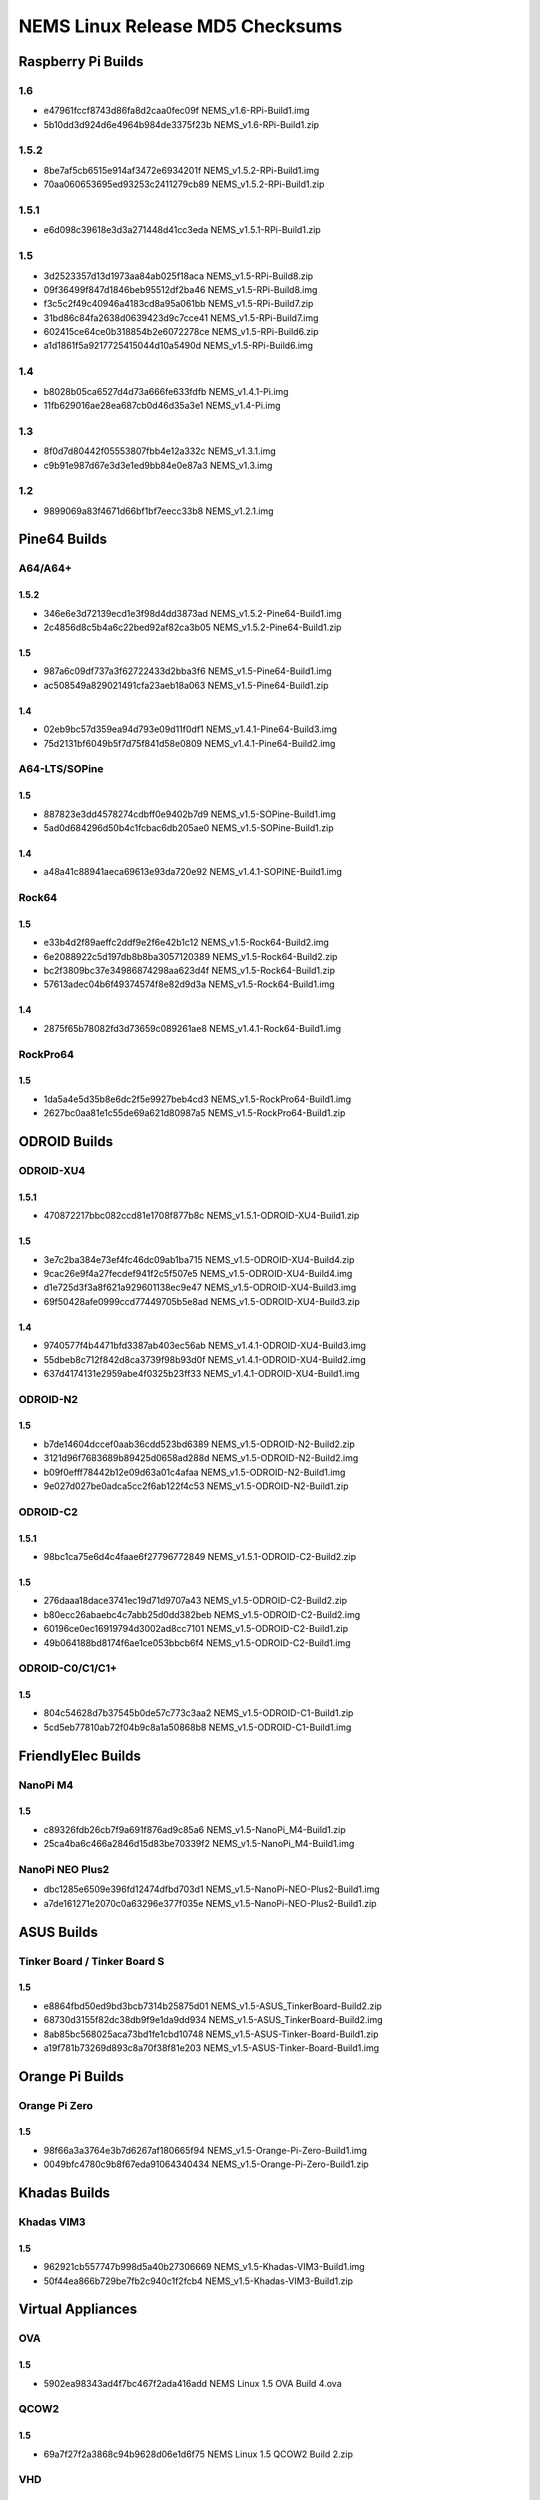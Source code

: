 NEMS Linux Release MD5 Checksums
================================

Raspberry Pi Builds
-------------------

1.6
~~~

- e47961fccf8743d86fa8d2caa0fec09f  NEMS_v1.6-RPi-Build1.img
- 5b10dd3d924d6e4964b984de3375f23b  NEMS_v1.6-RPi-Build1.zip

1.5.2
~~~~~

-  8be7af5cb6515e914af3472e6934201f NEMS_v1.5.2-RPi-Build1.img
-  70aa060653695ed93253c2411279cb89 NEMS_v1.5.2-RPi-Build1.zip

.. _section-1:

1.5.1
~~~~~

-  e6d098c39618e3d3a271448d41cc3eda NEMS_v1.5.1-RPi-Build1.zip

.. _section-2:

1.5
~~~

-  3d2523357d13d1973aa84ab025f18aca NEMS_v1.5-RPi-Build8.zip
-  09f36499f847d1846beb95512df2ba46 NEMS_v1.5-RPi-Build8.img
-  f3c5c2f49c40946a4183cd8a95a061bb NEMS_v1.5-RPi-Build7.zip
-  31bd86c84fa2638d0639423d9c7cce41 NEMS_v1.5-RPi-Build7.img
-  602415ce64ce0b318854b2e6072278ce NEMS_v1.5-RPi-Build6.zip
-  a1d1861f5a9217725415044d10a5490d NEMS_v1.5-RPi-Build6.img

.. _section-3:

1.4
~~~

-  b8028b05ca6527d4d73a666fe633fdfb NEMS_v1.4.1-Pi.img
-  11fb629016ae28ea687cb0d46d35a3e1 NEMS_v1.4-Pi.img

.. _section-4:

1.3
~~~

-  8f0d7d80442f05553807fbb4e12a332c NEMS_v1.3.1.img
-  c9b91e987d67e3d3e1ed9bb84e0e87a3 NEMS_v1.3.img

.. _section-5:

1.2
~~~

-  9899069a83f4671d66bf1bf7eecc33b8 NEMS_v1.2.1.img

Pine64 Builds
-------------

A64/A64+
~~~~~~~~

.. _section-6:

1.5.2
^^^^^

-  346e6e3d72139ecd1e3f98d4dd3873ad NEMS_v1.5.2-Pine64-Build1.img
-  2c4856d8c5b4a6c22bed92af82ca3b05 NEMS_v1.5.2-Pine64-Build1.zip

.. _section-7:

1.5
^^^

-  987a6c09df737a3f62722433d2bba3f6 NEMS_v1.5-Pine64-Build1.img
-  ac508549a829021491cfa23aeb18a063 NEMS_v1.5-Pine64-Build1.zip

.. _section-8:

1.4
^^^

-  02eb9bc57d359ea94d793e09d11f0df1 NEMS_v1.4.1-Pine64-Build3.img
-  75d2131bf6049b5f7d75f841d58e0809 NEMS_v1.4.1-Pine64-Build2.img

A64-LTS/SOPine
~~~~~~~~~~~~~~

.. _section-9:

1.5
^^^

-  887823e3dd4578274cdbff0e9402b7d9 NEMS_v1.5-SOPine-Build1.img
-  5ad0d684296d50b4c1fcbac6db205ae0 NEMS_v1.5-SOPine-Build1.zip

.. _section-10:

1.4
^^^

-  a48a41c88941aeca69613e93da720e92 NEMS_v1.4.1-SOPINE-Build1.img

Rock64
~~~~~~

.. _section-11:

1.5
^^^

-  e33b4d2f89aeffc2ddf9e2f6e42b1c12 NEMS_v1.5-Rock64-Build2.img
-  6e2088922c5d197db8b8ba3057120389 NEMS_v1.5-Rock64-Build2.zip
-  bc2f3809bc37e34986874298aa623d4f NEMS_v1.5-Rock64-Build1.zip
-  57613adec04b6f49374574f8e82d9d3a NEMS_v1.5-Rock64-Build1.img

.. _section-12:

1.4
^^^

-  2875f65b78082fd3d73659c089261ae8 NEMS_v1.4.1-Rock64-Build1.img

RockPro64
~~~~~~~~~

.. _section-13:

1.5
^^^

-  1da5a4e5d35b8e6dc2f5e9927beb4cd3 NEMS_v1.5-RockPro64-Build1.img
-  2627bc0aa81e1c55de69a621d80987a5 NEMS_v1.5-RockPro64-Build1.zip

ODROID Builds
-------------

ODROID-XU4
~~~~~~~~~~

.. _section-14:

1.5.1
^^^^^

-  470872217bbc082ccd81e1708f877b8c NEMS_v1.5.1-ODROID-XU4-Build1.zip

.. _section-15:

1.5
^^^

-  3e7c2ba384e73ef4fc46dc09ab1ba715 NEMS_v1.5-ODROID-XU4-Build4.zip
-  9cac26e9f4a27fecdef941f2c5f507e5 NEMS_v1.5-ODROID-XU4-Build4.img
-  d1e725d3f3a8f621a929601138ec9e47 NEMS_v1.5-ODROID-XU4-Build3.img
-  69f50428afe0999ccd77449705b5e8ad NEMS_v1.5-ODROID-XU4-Build3.zip

.. _section-16:

1.4
^^^

-  9740577f4b4471bfd3387ab403ec56ab NEMS_v1.4.1-ODROID-XU4-Build3.img
-  55dbeb8c712f842d8ca3739f98b93d0f NEMS_v1.4.1-ODROID-XU4-Build2.img
-  637d4174131e2959abe4f0325b23ff33 NEMS_v1.4.1-ODROID-XU4-Build1.img

ODROID-N2
~~~~~~~~~

.. _section-17:

1.5
^^^

-  b7de14604dccef0aab36cdd523bd6389 NEMS_v1.5-ODROID-N2-Build2.zip
-  3121d96f7683689b89425d0658ad288d NEMS_v1.5-ODROID-N2-Build2.img
-  b09f0efff78442b12e09d63a01c4afaa NEMS_v1.5-ODROID-N2-Build1.img
-  9e027d027be0adca5cc2f6ab122f4c53 NEMS_v1.5-ODROID-N2-Build1.zip

ODROID-C2
~~~~~~~~~

.. _section-18:

1.5.1
^^^^^

-  98bc1ca75e6d4c4faae6f27796772849 NEMS_v1.5.1-ODROID-C2-Build2.zip

.. _section-19:

1.5
^^^

-  276daaa18dace3741ec19d71d9707a43 NEMS_v1.5-ODROID-C2-Build2.zip
-  b80ecc26abaebc4c7abb25d0dd382beb NEMS_v1.5-ODROID-C2-Build2.img
-  60196ce0ec16919794d3002ad8cc7101 NEMS_v1.5-ODROID-C2-Build1.zip
-  49b064188bd8174f6ae1ce053bbcb6f4 NEMS_v1.5-ODROID-C2-Build1.img

ODROID-C0/C1/C1+
~~~~~~~~~~~~~~~~

.. _section-20:

1.5
^^^

-  804c54628d7b37545b0de57c773c3aa2 NEMS_v1.5-ODROID-C1-Build1.zip
-  5cd5eb77810ab72f04b9c8a1a50868b8 NEMS_v1.5-ODROID-C1-Build1.img

FriendlyElec Builds
-------------------

NanoPi M4
~~~~~~~~~

.. _section-21:

1.5
^^^

-  c89326fdb26cb7f9a691f876ad9c85a6 NEMS_v1.5-NanoPi_M4-Build1.zip
-  25ca4ba6c466a2846d15d83be70339f2 NEMS_v1.5-NanoPi_M4-Build1.img

NanoPi NEO Plus2
~~~~~~~~~~~~~~~~

-  dbc1285e6509e396fd12474dfbd703d1
   NEMS_v1.5-NanoPi-NEO-Plus2-Build1.img
-  a7de161271e2070c0a63296e377f035e
   NEMS_v1.5-NanoPi-NEO-Plus2-Build1.zip

ASUS Builds
-----------

Tinker Board / Tinker Board S
~~~~~~~~~~~~~~~~~~~~~~~~~~~~~

.. _section-22:

1.5
^^^

-  e8864fbd50ed9bd3bcb7314b25875d01
   NEMS_v1.5-ASUS_TinkerBoard-Build2.zip
-  68730d3155f82dc38db9f9e1da9dd934
   NEMS_v1.5-ASUS_TinkerBoard-Build2.img
-  8ab85bc568025aca73bd1fe1cbd10748
   NEMS_v1.5-ASUS-Tinker-Board-Build1.zip
-  a19f781b73269d893c8a70f38f81e203
   NEMS_v1.5-ASUS-Tinker-Board-Build1.img

Orange Pi Builds
----------------

Orange Pi Zero
~~~~~~~~~~~~~~

.. _section-23:

1.5
^^^

-  98f66a3a3764e3b7d6267af180665f94 NEMS_v1.5-Orange-Pi-Zero-Build1.img
-  0049bfc4780c9b8f67eda91064340434 NEMS_v1.5-Orange-Pi-Zero-Build1.zip

Khadas Builds
-------------

Khadas VIM3
~~~~~~~~~~~

.. _section-24:

1.5
^^^

-  962921cb557747b998d5a40b27306669 NEMS_v1.5-Khadas-VIM3-Build1.img
-  50f44ea866b729be7fb2c940c1f2fcb4 NEMS_v1.5-Khadas-VIM3-Build1.zip

Virtual Appliances
------------------

OVA
~~~

.. _section-25:

1.5
^^^

-  5902ea98343ad4f7bc467f2ada416add NEMS Linux 1.5 OVA Build 4.ova

QCOW2
~~~~~

.. _section-26:

1.5
^^^

-  69a7f27f2a3868c94b9628d06e1d6f75 NEMS Linux 1.5 QCOW2 Build 2.zip

VHD
~~~

.. _section-27:

1.5
^^^

-  766d7cc164dfc07be558cefb477effe9 NEMS Linux 1.5 VHD Build 2.zip
